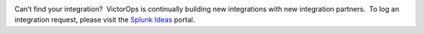 .. image:: images/download-1.png

Can’t find your integration?  VictorOps is continually building new
integrations with new integration partners.  To log an integration
request, please visit the `Splunk
Ideas <https://ideas.splunk.com/ideas>`__ portal.
